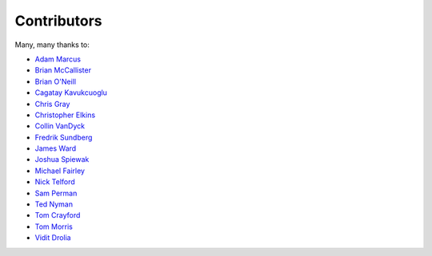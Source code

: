 .. _about-contributors:

############
Contributors
############

Many, many thanks to:

* `Adam Marcus <https://github.com/marcua>`_
* `Brian McCallister <https://github.com/brianm>`_
* `Brian O'Neill <https://github.com/boneill42>`_
* `Cagatay Kavukcuoglu <https://github.com/tinkerware>`_
* `Chris Gray <https://github.com/chrisgray>`_
* `Christopher Elkins <https://github.com/celkins>`_
* `Collin VanDyck <https://github.com/collinvandyck>`_
* `Fredrik Sundberg <https://github.com/KingBuzzer>`_
* `James Ward <https://github.com/jamesward>`_
* `Joshua Spiewak <https://github.com/jspiewak>`_
* `Michael Fairley <https://github.com/michaelfairley>`_
* `Nick Telford <https://github.com/nicktelford>`_
* `Sam Perman <https://github.com/samperman>`_
* `Ted Nyman <https://github.com/tnm>`_
* `Tom Crayford <https://github.com/tcrayford>`_
* `Tom Morris <https://github.com/tommorris>`_
* `Vidit Drolia <https://github.com/vdrolia>`_
